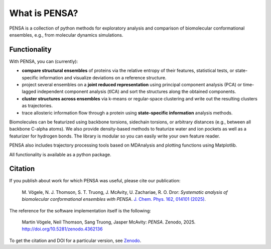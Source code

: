 What is PENSA?
==============


PENSA is a collection of python methods for exploratory analysis and comparison of biomolecular conformational ensembles, e.g., from molecular dynamics simulations.


Functionality
*************

With PENSA, you can (currently):

- **compare structural ensembles** of proteins via the relative entropy of their features, statistical tests, or state-specific information and visualize deviations on a reference structure.
- project several ensembles on a **joint reduced representation** using principal component analysis (PCA) or time-lagged independent component analysis (tICA) and sort the structures along the obtained components.
- **cluster structures across ensembles** via k-means or regular-space clustering and write out the resulting clusters as trajectories.
- trace allosteric information flow through a protein using **state-specific information** analysis methods.

Biomolecules can be featurized using backbone torsions, sidechain torsions, or arbitrary distances (e.g., between all backbone C-alpha atoms). 
We also provide density-based methods to featurize water and ion pockets as well as a featurizer for hydrogen bonds. 
The library is modular so you can easily write your own feature reader.

PENSA also includes trajectory processing tools based on MDAnalysis and plotting functions using Matplotlib.

All functionality is available as a python package. 


Citation
********

If you publish about work for which PENSA was useful, please cite our publication:

    M. Vögele, N. J. Thomson, S. T. Truong, J. McAvity, U. Zachariae, R. O. Dror: 
    *Systematic analysis of biomolecular conformational ensembles with PENSA*. 
    `J. Chem. Phys. 162, 014101 (2025) <https://doi.org/10.1063/5.0235544>`_.

The reference for the software implementation itself is the following:

    Martin Vögele, Neil Thomson, Sang Truong, Jasper McAvity: *PENSA*. Zenodo, 2025. http://doi.org/10.5281/zenodo.4362136

To get the citation and DOI for a particular version, see `Zenodo <https://zenodo.org/record/4362136>`_.
